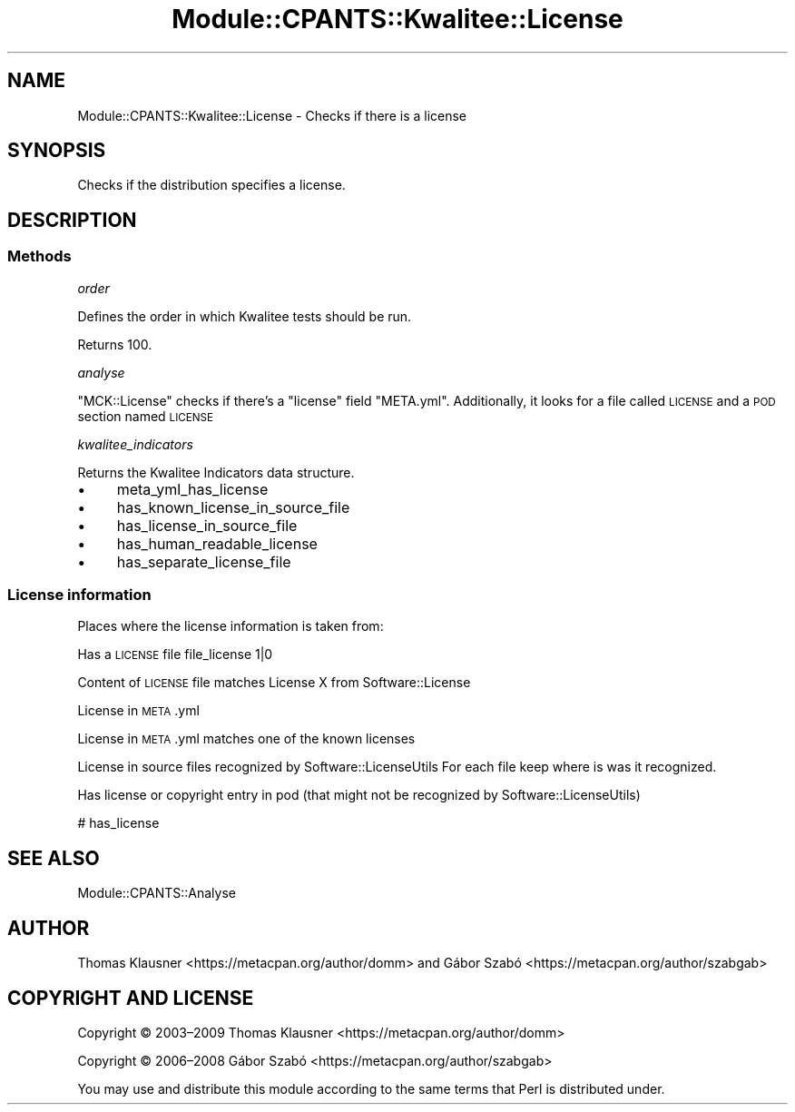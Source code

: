 .\" Automatically generated by Pod::Man 4.14 (Pod::Simple 3.40)
.\"
.\" Standard preamble:
.\" ========================================================================
.de Sp \" Vertical space (when we can't use .PP)
.if t .sp .5v
.if n .sp
..
.de Vb \" Begin verbatim text
.ft CW
.nf
.ne \\$1
..
.de Ve \" End verbatim text
.ft R
.fi
..
.\" Set up some character translations and predefined strings.  \*(-- will
.\" give an unbreakable dash, \*(PI will give pi, \*(L" will give a left
.\" double quote, and \*(R" will give a right double quote.  \*(C+ will
.\" give a nicer C++.  Capital omega is used to do unbreakable dashes and
.\" therefore won't be available.  \*(C` and \*(C' expand to `' in nroff,
.\" nothing in troff, for use with C<>.
.tr \(*W-
.ds C+ C\v'-.1v'\h'-1p'\s-2+\h'-1p'+\s0\v'.1v'\h'-1p'
.ie n \{\
.    ds -- \(*W-
.    ds PI pi
.    if (\n(.H=4u)&(1m=24u) .ds -- \(*W\h'-12u'\(*W\h'-12u'-\" diablo 10 pitch
.    if (\n(.H=4u)&(1m=20u) .ds -- \(*W\h'-12u'\(*W\h'-8u'-\"  diablo 12 pitch
.    ds L" ""
.    ds R" ""
.    ds C` ""
.    ds C' ""
'br\}
.el\{\
.    ds -- \|\(em\|
.    ds PI \(*p
.    ds L" ``
.    ds R" ''
.    ds C`
.    ds C'
'br\}
.\"
.\" Escape single quotes in literal strings from groff's Unicode transform.
.ie \n(.g .ds Aq \(aq
.el       .ds Aq '
.\"
.\" If the F register is >0, we'll generate index entries on stderr for
.\" titles (.TH), headers (.SH), subsections (.SS), items (.Ip), and index
.\" entries marked with X<> in POD.  Of course, you'll have to process the
.\" output yourself in some meaningful fashion.
.\"
.\" Avoid warning from groff about undefined register 'F'.
.de IX
..
.nr rF 0
.if \n(.g .if rF .nr rF 1
.if (\n(rF:(\n(.g==0)) \{\
.    if \nF \{\
.        de IX
.        tm Index:\\$1\t\\n%\t"\\$2"
..
.        if !\nF==2 \{\
.            nr % 0
.            nr F 2
.        \}
.    \}
.\}
.rr rF
.\" ========================================================================
.\"
.IX Title "Module::CPANTS::Kwalitee::License 3"
.TH Module::CPANTS::Kwalitee::License 3 "2019-08-08" "perl v5.32.0" "User Contributed Perl Documentation"
.\" For nroff, turn off justification.  Always turn off hyphenation; it makes
.\" way too many mistakes in technical documents.
.if n .ad l
.nh
.SH "NAME"
Module::CPANTS::Kwalitee::License \- Checks if there is a license
.SH "SYNOPSIS"
.IX Header "SYNOPSIS"
Checks if the distribution specifies a license.
.SH "DESCRIPTION"
.IX Header "DESCRIPTION"
.SS "Methods"
.IX Subsection "Methods"
\fIorder\fR
.IX Subsection "order"
.PP
Defines the order in which Kwalitee tests should be run.
.PP
Returns \f(CW100\fR.
.PP
\fIanalyse\fR
.IX Subsection "analyse"
.PP
\&\f(CW\*(C`MCK::License\*(C'\fR checks if there's a \f(CW\*(C`license\*(C'\fR field \f(CW\*(C`META.yml\*(C'\fR. Additionally, it looks for a file called \s-1LICENSE\s0 and a \s-1POD\s0 section named \s-1LICENSE\s0
.PP
\fIkwalitee_indicators\fR
.IX Subsection "kwalitee_indicators"
.PP
Returns the Kwalitee Indicators data structure.
.IP "\(bu" 4
meta_yml_has_license
.IP "\(bu" 4
has_known_license_in_source_file
.IP "\(bu" 4
has_license_in_source_file
.IP "\(bu" 4
has_human_readable_license
.IP "\(bu" 4
has_separate_license_file
.SS "License information"
.IX Subsection "License information"
Places where the license information is taken from:
.PP
Has a \s-1LICENSE\s0 file   file_license 1|0
.PP
Content of \s-1LICENSE\s0 file matches License X from Software::License
.PP
License in \s-1META\s0.yml
.PP
License in \s-1META\s0.yml matches one of the known licenses
.PP
License in source files recognized by Software::LicenseUtils
For each file keep where is was it recognized.
.PP
Has license or copyright entry in pod (that might not be recognized by Software::LicenseUtils)
.PP
# has_license
.SH "SEE ALSO"
.IX Header "SEE ALSO"
Module::CPANTS::Analyse
.SH "AUTHOR"
.IX Header "AUTHOR"
Thomas Klausner <https://metacpan.org/author/domm>
and Gábor Szabó <https://metacpan.org/author/szabgab>
.SH "COPYRIGHT AND LICENSE"
.IX Header "COPYRIGHT AND LICENSE"
Copyright © 2003–2009 Thomas Klausner <https://metacpan.org/author/domm>
.PP
Copyright © 2006–2008 Gábor Szabó <https://metacpan.org/author/szabgab>
.PP
You may use and distribute this module according to the same terms
that Perl is distributed under.
